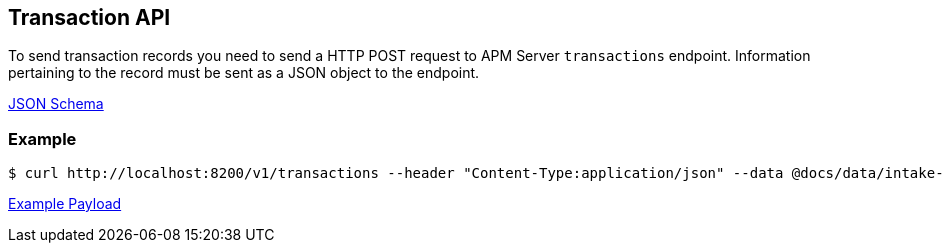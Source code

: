 == Transaction API

To send transaction records you need to send a HTTP POST request to APM Server `transactions` endpoint. Information pertaining to the record must be sent as a JSON object to the endpoint.

link:./spec/transactions/payload.json[JSON Schema]

=== Example

["source","sh",subs="attributes"]
------------------------------------------------------------
$ curl http://localhost:8200/v1/transactions --header "Content-Type:application/json" --data @docs/data/intake-api/generated/transaction/payload.json
------------------------------------------------------------

link:./data/intake-api/generated/transaction/payload.json[Example Payload]
